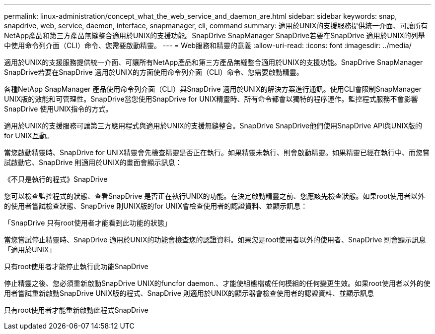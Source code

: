 ---
permalink: linux-administration/concept_what_the_web_service_and_daemon_are.html 
sidebar: sidebar 
keywords: snap, snapdrive, web, service, daemon, interface, snapmanager, cli, command 
summary: 適用於UNIX的支援服務提供統一介面、可讓所有NetApp產品和第三方產品無縫整合適用於UNIX的支援功能。SnapDrive SnapManager SnapDrive若要在SnapDrive 適用於UNIX的列舉中使用命令列介面（CLI）命令、您需要啟動精靈。 
---
= Web服務和精靈的意義
:allow-uri-read: 
:icons: font
:imagesdir: ../media/


[role="lead"]
適用於UNIX的支援服務提供統一介面、可讓所有NetApp產品和第三方產品無縫整合適用於UNIX的支援功能。SnapDrive SnapManager SnapDrive若要在SnapDrive 適用於UNIX的方面使用命令列介面（CLI）命令、您需要啟動精靈。

各種NetApp SnapManager 產品使用命令列介面（CLI）與SnapDrive 適用於UNIX的解決方案進行通訊。使用CLI會限制SnapManager UNIX版的效能和可管理性。SnapDrive當您使用SnapDrive for UNIX精靈時、所有命令都會以獨特的程序運作。監控程式服務不會影響SnapDrive 使用UNIX指令的方式。

適用於UNIX的支援服務可讓第三方應用程式與適用於UNIX的支援無縫整合。SnapDrive SnapDrive他們使用SnapDrive API與UNIX版的for UNIX互動。

當您啟動精靈時、SnapDrive for UNIX精靈會先檢查精靈是否正在執行。如果精靈未執行、則會啟動精靈。如果精靈已經在執行中、而您嘗試啟動它、SnapDrive 則適用於UNIX的畫面會顯示訊息：

《不只是執行的程式》SnapDrive

您可以檢查監控程式的狀態、查看SnapDrive 是否正在執行UNIX的功能。在決定啟動精靈之前、您應該先檢查狀態。如果root使用者以外的使用者嘗試檢查狀態、SnapDrive 則UNIX版的for UNIX會檢查使用者的認證資料、並顯示訊息：

「SnapDrive 只有root使用者才能看到此功能的狀態」

當您嘗試停止精靈時、SnapDrive 適用於UNIX的功能會檢查您的認證資料。如果您是root使用者以外的使用者、SnapDrive 則會顯示訊息「適用於UNIX」

只有root使用者才能停止執行此功能SnapDrive

停止精靈之後、您必須重新啟動SnapDrive UNIX的funcfor daemon.、才能使組態檔或任何模組的任何變更生效。如果root使用者以外的使用者嘗試重新啟動SnapDrive UNIX版的程式、SnapDrive 則適用於UNIX的顯示器會檢查使用者的認證資料、並顯示訊息

只有root使用者才能重新啟動此程式SnapDrive
